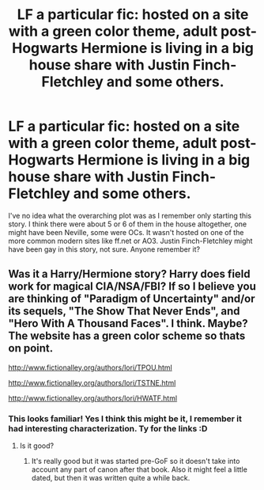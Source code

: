 #+TITLE: LF a particular fic: hosted on a site with a green color theme, adult post-Hogwarts Hermione is living in a big house share with Justin Finch-Fletchley and some others.

* LF a particular fic: hosted on a site with a green color theme, adult post-Hogwarts Hermione is living in a big house share with Justin Finch-Fletchley and some others.
:PROPERTIES:
:Author: 360Saturn
:Score: 0
:DateUnix: 1499015895.0
:DateShort: 2017-Jul-02
:FlairText: Fic Search
:END:
I've no idea what the overarching plot was as I remember only starting this story. I think there were about 5 or 6 of them in the house altogether, one might have been Neville, some were OCs. It wasn't hosted on one of the more common modern sites like ff.net or AO3. Justin Finch-Fletchley might have been gay in this story, not sure. Anyone remember it?


** Was it a Harry/Hermione story? Harry does field work for magical CIA/NSA/FBI? If so I believe you are thinking of "Paradigm of Uncertainty" and/or its sequels, "The Show That Never Ends", and "Hero With A Thousand Faces". I think. Maybe? The website has a green color scheme so thats on point.

[[http://www.fictionalley.org/authors/lori/TPOU.html]]

[[http://www.fictionalley.org/authors/lori/TSTNE.html]]

[[http://www.fictionalley.org/authors/lori/HWATF.html]]
:PROPERTIES:
:Author: archangelceaser
:Score: 3
:DateUnix: 1499023155.0
:DateShort: 2017-Jul-02
:END:

*** This looks familiar! Yes I think this might be it, I remember it had interesting characterization. Ty for the links :D
:PROPERTIES:
:Author: 360Saturn
:Score: 1
:DateUnix: 1499023485.0
:DateShort: 2017-Jul-02
:END:

**** Is it good?
:PROPERTIES:
:Author: SilenceoftheSamz
:Score: 1
:DateUnix: 1499045060.0
:DateShort: 2017-Jul-03
:END:

***** It's really good but it was started pre-GoF so it doesn't take into account any part of canon after that book. Also it might feel a little dated, but then it was written quite a while back.
:PROPERTIES:
:Author: dark-golo
:Score: 1
:DateUnix: 1499125176.0
:DateShort: 2017-Jul-04
:END:

